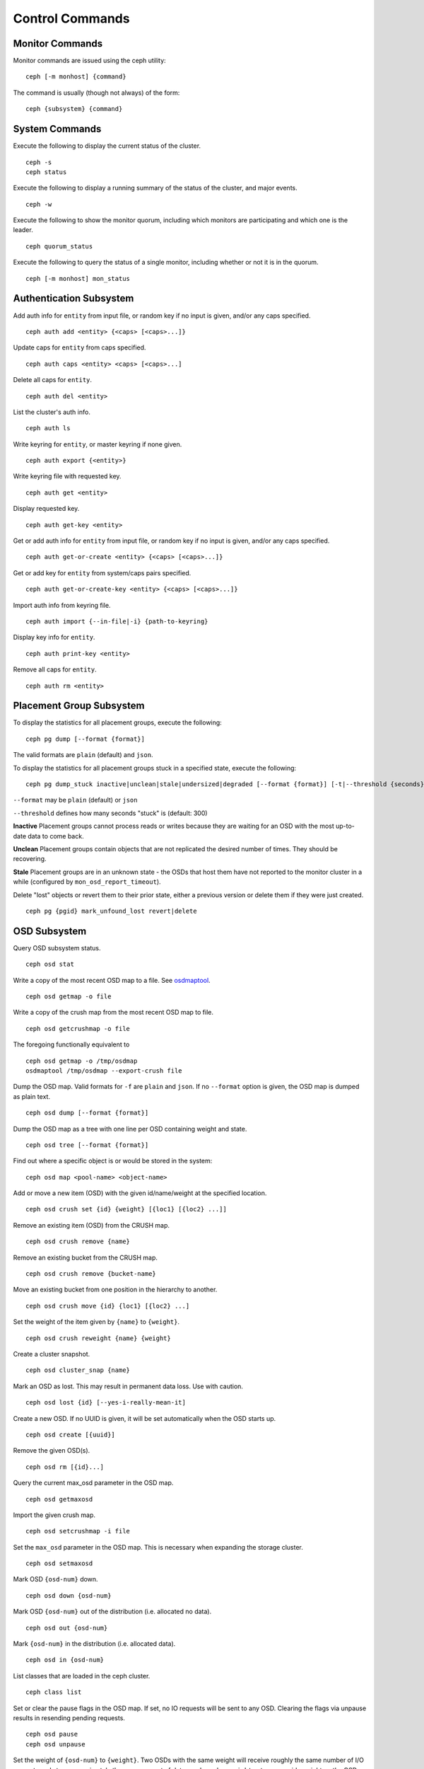 .. index:: control, commands

==================
 Control Commands
==================


Monitor Commands
================

Monitor commands are issued using the ceph utility::

	ceph [-m monhost] {command}

The command is usually (though not always) of the form::

	ceph {subsystem} {command}


System Commands
===============

Execute the following to display the current status of the cluster.  ::

	ceph -s
	ceph status

Execute the following to display a running summary of the status of the cluster,
and major events. ::

	ceph -w

Execute the following to show the monitor quorum, including which monitors are
participating and which one is the leader. ::

	ceph quorum_status

Execute the following to query the status of a single monitor, including whether
or not it is in the quorum. ::

	ceph [-m monhost] mon_status


Authentication Subsystem
========================

Add auth info for ``entity`` from input file, or random key if no input is given, and/or any caps specified. ::

        ceph auth add <entity> {<caps> [<caps>...]}

Update caps for ``entity`` from caps specified. ::

        ceph auth caps <entity> <caps> [<caps>...]

Delete all caps for ``entity``. ::

        ceph auth del <entity>

List the cluster's auth info. ::

        ceph auth ls

Write keyring for ``entity``, or master keyring if none given. ::

        ceph auth export {<entity>}

Write keyring file with requested key. ::

        ceph auth get <entity>

Display requested key. ::

        ceph auth get-key <entity>

Get or add auth info for ``entity`` from input file, or random key if no input is given, and/or any caps specified. ::

        ceph auth get-or-create <entity> {<caps> [<caps>...]}

Get or add key for ``entity`` from system/caps pairs specified. ::

        ceph auth get-or-create-key <entity> {<caps> [<caps>...]}

Import auth info from keyring file. ::

        ceph auth import {--in-file|-i} {path-to-keyring}

Display key info for ``entity``. ::

        ceph auth print-key <entity>

Remove all caps for ``entity``. ::

        ceph auth rm <entity>

Placement Group Subsystem
=========================

To display the statistics for all placement groups, execute the following:: 

	ceph pg dump [--format {format}]

The valid formats are ``plain`` (default) and ``json``.

To display the statistics for all placement groups stuck in a specified state, 
execute the following:: 

	ceph pg dump_stuck inactive|unclean|stale|undersized|degraded [--format {format}] [-t|--threshold {seconds}]


``--format`` may be ``plain`` (default) or ``json``

``--threshold`` defines how many seconds "stuck" is (default: 300)

**Inactive** Placement groups cannot process reads or writes because they are waiting for an OSD
with the most up-to-date data to come back.

**Unclean** Placement groups contain objects that are not replicated the desired number
of times. They should be recovering.

**Stale** Placement groups are in an unknown state - the OSDs that host them have not
reported to the monitor cluster in a while (configured by
``mon_osd_report_timeout``).

Delete "lost" objects or revert them to their prior state, either a previous version
or delete them if they were just created. ::

	ceph pg {pgid} mark_unfound_lost revert|delete


OSD Subsystem
=============

Query OSD subsystem status. ::

	ceph osd stat

Write a copy of the most recent OSD map to a file. See
`osdmaptool`_. ::

	ceph osd getmap -o file

.. _osdmaptool: ../../man/8/osdmaptool

Write a copy of the crush map from the most recent OSD map to
file. ::

	ceph osd getcrushmap -o file

The foregoing functionally equivalent to ::

	ceph osd getmap -o /tmp/osdmap
	osdmaptool /tmp/osdmap --export-crush file

Dump the OSD map. Valid formats for ``-f`` are ``plain`` and ``json``. If no
``--format`` option is given, the OSD map is dumped as plain text. ::

	ceph osd dump [--format {format}]

Dump the OSD map as a tree with one line per OSD containing weight
and state. ::

	ceph osd tree [--format {format}]

Find out where a specific object is or would be stored in the system::

	ceph osd map <pool-name> <object-name>

Add or move a new item (OSD) with the given id/name/weight at the specified
location. ::

	ceph osd crush set {id} {weight} [{loc1} [{loc2} ...]]

Remove an existing item (OSD) from the CRUSH map. ::

	ceph osd crush remove {name}

Remove an existing bucket from the CRUSH map. ::

	ceph osd crush remove {bucket-name}

Move an existing bucket from one position in the hierarchy to another.  ::

        ceph osd crush move {id} {loc1} [{loc2} ...]

Set the weight of the item given by ``{name}`` to ``{weight}``. ::

	ceph osd crush reweight {name} {weight}

Create a cluster snapshot. ::

	ceph osd cluster_snap {name}

Mark an OSD as lost. This may result in permanent data loss. Use with caution. ::

	ceph osd lost {id} [--yes-i-really-mean-it]

Create a new OSD. If no UUID is given, it will be set automatically when the OSD
starts up. ::

	ceph osd create [{uuid}]

Remove the given OSD(s). ::

	ceph osd rm [{id}...]

Query the current max_osd parameter in the OSD map. ::

	ceph osd getmaxosd

Import the given crush map. ::

	ceph osd setcrushmap -i file

Set the ``max_osd`` parameter in the OSD map. This is necessary when
expanding the storage cluster. ::

	ceph osd setmaxosd

Mark OSD ``{osd-num}`` down. ::

	ceph osd down {osd-num}

Mark OSD ``{osd-num}`` out of the distribution (i.e. allocated no data). ::

	ceph osd out {osd-num}

Mark ``{osd-num}`` in the distribution (i.e. allocated data). ::

	ceph osd in {osd-num}

List classes that are loaded in the ceph cluster. ::

	ceph class list

Set or clear the pause flags in the OSD map. If set, no IO requests
will be sent to any OSD. Clearing the flags via unpause results in
resending pending requests. ::

	ceph osd pause
	ceph osd unpause

Set the weight of ``{osd-num}`` to ``{weight}``. Two OSDs with the
same weight will receive roughly the same number of I/O requests and
store approximately the same amount of data. ``ceph osd reweight``
sets an override weight on the OSD. This value is in the range 0 to 1,
and forces CRUSH to re-place (1-weight) of the data that would
otherwise live on this drive. It does not change the weights assigned
to the buckets above the OSD in the crush map, and is a corrective
measure in case the normal CRUSH distribution isn't working out quite
right. For instance, if one of your OSDs is at 90% and the others are
at 50%, you could reduce this weight to try and compensate for it. ::

	ceph osd reweight {osd-num} {weight}

Reweights all the OSDs by reducing the weight of OSDs which are
heavily overused. By default it will adjust the weights downward on
OSDs which have 120% of the average utilization, but if you include
threshold it will use that percentage instead. ::

	ceph osd reweight-by-utilization [threshold]

Describes what reweight-by-utilization would do. ::

	ceph osd test-reweight-by-utilization

Adds/removes the address to/from the blacklist. When adding an address,
you can specify how long it should be blacklisted in seconds; otherwise,
it will default to 1 hour. A blacklisted address is prevented from
connecting to any OSD. Blacklisting is most often used to prevent a
lagging metadata server from making bad changes to data on the OSDs.

These commands are mostly only useful for failure testing, as
blacklists are normally maintained automatically and shouldn't need
manual intervention. ::

	ceph osd blacklist add ADDRESS[:source_port] [TIME]
	ceph osd blacklist rm ADDRESS[:source_port]

Creates/deletes a snapshot of a pool. ::

	ceph osd pool mksnap {pool-name} {snap-name}
	ceph osd pool rmsnap {pool-name} {snap-name}

Creates/deletes/renames a storage pool. ::

	ceph osd pool create {pool-name} pg_num [pgp_num]
	ceph osd pool delete {pool-name} [{pool-name} --yes-i-really-really-mean-it]
	ceph osd pool rename {old-name} {new-name}

Changes a pool setting. :: 

	ceph osd pool set {pool-name} {field} {value}

Valid fields are:

	* ``size``: Sets the number of copies of data in the pool.
	* ``pg_num``: The placement group number.
	* ``pgp_num``: Effective number when calculating pg placement.
	* ``crush_ruleset``: rule number for mapping placement.

Get the value of a pool setting. ::

	ceph osd pool get {pool-name} {field}

Valid fields are:

	* ``pg_num``: The placement group number.
	* ``pgp_num``: Effective number of placement groups when calculating placement.
	* ``lpg_num``: The number of local placement groups.
	* ``lpgp_num``: The number used for placing the local placement groups.


Sends a scrub command to OSD ``{osd-num}``. To send the command to all OSDs, use ``*``. ::

	ceph osd scrub {osd-num}

Sends a repair command to OSD.N. To send the command to all OSDs, use ``*``. ::

	ceph osd repair N

Runs a simple throughput benchmark against OSD.N, writing ``TOTAL_DATA_BYTES``
in write requests of ``BYTES_PER_WRITE`` each. By default, the test
writes 1 GB in total in 4-MB increments.
The benchmark is non-destructive and will not overwrite existing live
OSD data, but might temporarily affect the performance of clients
concurrently accessing the OSD. ::

	ceph tell osd.N bench [TOTAL_DATA_BYTES] [BYTES_PER_WRITE]


MDS Subsystem
=============

Change configuration parameters on a running mds. ::

	ceph tell mds.{mds-id} injectargs --{switch} {value} [--{switch} {value}]

Example::

	ceph tell mds.0 injectargs --debug_ms 1 --debug_mds 10

Enables debug messages. ::

	ceph mds stat

Displays the status of all metadata servers. ::

	ceph mds fail 0

Marks the active MDS as failed, triggering failover to a standby if present.

.. todo:: ``ceph mds`` subcommands missing docs: set, dump, getmap, stop, setmap


Mon Subsystem
=============

Show monitor stats::

	ceph mon stat

	e2: 3 mons at {a=127.0.0.1:40000/0,b=127.0.0.1:40001/0,c=127.0.0.1:40002/0}, election epoch 6, quorum 0,1,2 a,b,c


The ``quorum`` list at the end lists monitor nodes that are part of the current quorum.

This is also available more directly::

	ceph quorum_status -f json-pretty
	
.. code-block:: javascript	

	{
	    "election_epoch": 6,
	    "quorum": [
		0,
		1,
		2
	    ],
	    "quorum_names": [
		"a",
		"b",
		"c"
	    ],
	    "quorum_leader_name": "a",
	    "monmap": {
		"epoch": 2,
		"fsid": "ba807e74-b64f-4b72-b43f-597dfe60ddbc",
		"modified": "2016-12-26 14:42:09.288066",
		"created": "2016-12-26 14:42:03.573585",
		"features": {
		    "persistent": [
			"kraken"
		    ],
		    "optional": []
		},
		"mons": [
		    {
			"rank": 0,
			"name": "a",
			"addr": "127.0.0.1:40000\/0",
			"public_addr": "127.0.0.1:40000\/0"
		    },
		    {
			"rank": 1,
			"name": "b",
			"addr": "127.0.0.1:40001\/0",
			"public_addr": "127.0.0.1:40001\/0"
		    },
		    {
			"rank": 2,
			"name": "c",
			"addr": "127.0.0.1:40002\/0",
			"public_addr": "127.0.0.1:40002\/0"
		    }
		]
	    }
	}
	  

The above will block until a quorum is reached.

For a status of just the monitor you connect to (use ``-m HOST:PORT``
to select)::

	ceph mon_status -f json-pretty
	
	
.. code-block:: javascript
	
	{
	    "name": "b",
	    "rank": 1,
	    "state": "peon",
	    "election_epoch": 6,
	    "quorum": [
		0,
		1,
		2
	    ],
	    "features": {
		"required_con": "9025616074522624",
		"required_mon": [
		    "kraken"
		],
		"quorum_con": "1152921504336314367",
		"quorum_mon": [
		    "kraken"
		]
	    },
	    "outside_quorum": [],
	    "extra_probe_peers": [],
	    "sync_provider": [],
	    "monmap": {
		"epoch": 2,
		"fsid": "ba807e74-b64f-4b72-b43f-597dfe60ddbc",
		"modified": "2016-12-26 14:42:09.288066",
		"created": "2016-12-26 14:42:03.573585",
		"features": {
		    "persistent": [
			"kraken"
		    ],
		    "optional": []
		},
		"mons": [
		    {
			"rank": 0,
			"name": "a",
			"addr": "127.0.0.1:40000\/0",
			"public_addr": "127.0.0.1:40000\/0"
		    },
		    {
			"rank": 1,
			"name": "b",
			"addr": "127.0.0.1:40001\/0",
			"public_addr": "127.0.0.1:40001\/0"
		    },
		    {
			"rank": 2,
			"name": "c",
			"addr": "127.0.0.1:40002\/0",
			"public_addr": "127.0.0.1:40002\/0"
		    }
		]
	    }
	}

A dump of the monitor state::

	ceph mon dump

	dumped monmap epoch 2
	epoch 2
	fsid ba807e74-b64f-4b72-b43f-597dfe60ddbc
	last_changed 2016-12-26 14:42:09.288066
	created 2016-12-26 14:42:03.573585
	0: 127.0.0.1:40000/0 mon.a
	1: 127.0.0.1:40001/0 mon.b
	2: 127.0.0.1:40002/0 mon.c

